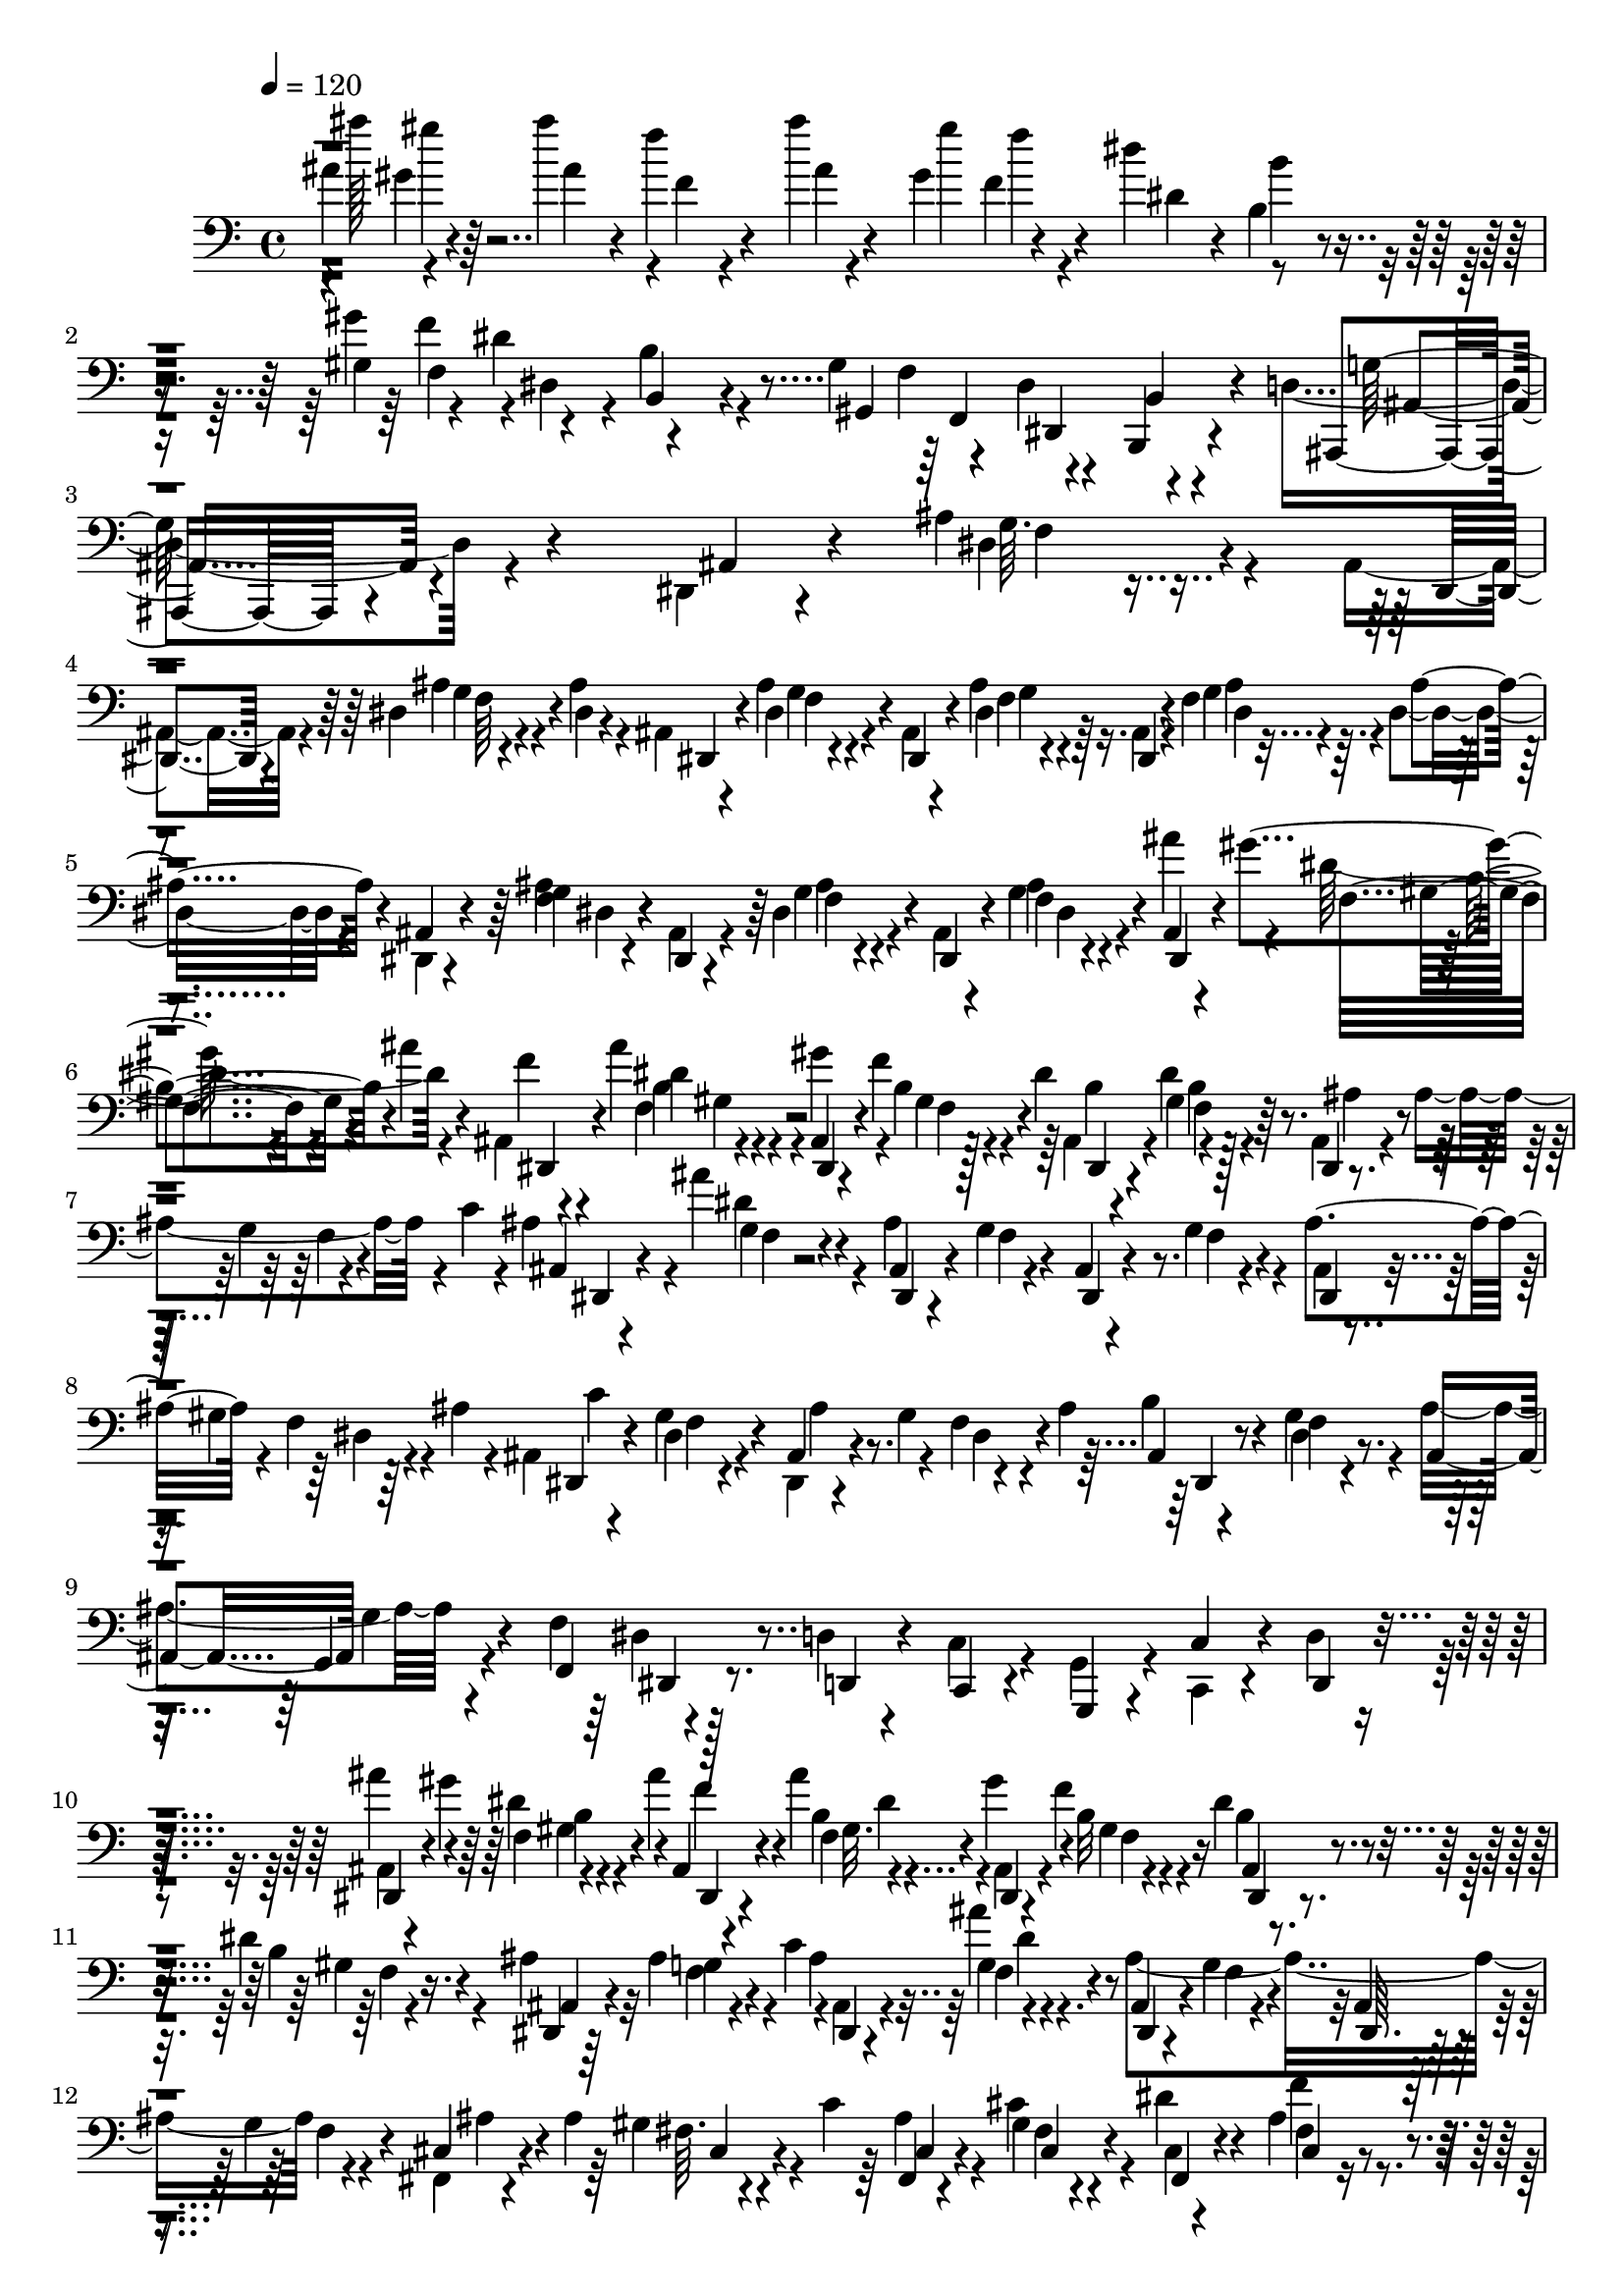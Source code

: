 % Lily was here -- automatically converted by C:\Program Files (x86)\LilyPond\usr\bin\midi2ly.py from C:\1\145.MID
\version "2.14.0"

\layout {
  \context {
    \Voice
    \remove "Note_heads_engraver"
    \consists "Completion_heads_engraver"
    \remove "Rest_engraver"
    \consists "Completion_rest_engraver"
  }
}

trackAchannelA = {


  \key c \major
    
  \time 4/4 
  

  \key c \major
  
  \tempo 4 = 120 
  
}

trackAchannelB = \relative c {
  \voiceTwo
  ais''4*113/480 r4*259/480 ais'4*102/480 r4*4/480 f,4*40/480 r4*214/480 ais'4*38/480 
  r4*232/480 gis,4*104/480 f4*132/480 r4*140/480 dis'4*86/480 r4*714/480 gis,,4*102/480 
  f'4*112/480 r4*3/480 dis,4*77/480 r4*12/480 b'4*176/480 r4*564/480 gis4*125/480 
  r4*71/480 dis4*160/480 r4*206/480 d4*112/480 r4*1346/480 dis,4*44/480 
  r4*206/480 ais''4*134/480 r4*116/480 ais,4*59/480 r4*203/480 dis4*38/480 
  r4*58/480 ais'4*106/480 r4*32/480 ais,4*40/480 r4*224/480 dis4*54/480 
  r4*198/480 ais4*54/480 r4*200/480 ais'4*92/480 r16. ais,4*48/480 
  r4*196/480 f'4*74/480 r4*24/480 dis4*84/480 r4*62/480 dis,4*33/480 
  r4*239/480 <g' f >4*44/480 r4*208/480 ais,4*54/480 r4*204/480 dis4*64/480 
  r4*196/480 ais4*52/480 r4*188/480 f'4*40/480 r4*256/480 ais'4*170/480 
  r4*76/480 dis,4*144/480 r4*92/480 ais,4*44/480 r4*226/480 ais''4*72/480 
  r4*198/480 gis4*144/480 r4*80/480 b,4*52/480 r4*84/480 dis4*58/480 
  r64 ais,4*48/480 r4*203/480 dis'4*36/480 r4*227/480 ais,4*48/480 
  r4*64/480 ais'4*228/480 r4*48/480 c4*62/480 r4*28/480 ais4*212/480 
  r4*34/480 ais'4*82/480 r4*176/480 ais,4*836/480 r4*186/480 ais,4*48/480 
  r4*64/480 gis'4*224/480 r4*40/480 ais4*76/480 r4*20/480 ais,4*52/480 
  r4*214/480 dis4*46/480 r4*206/480 dis,4*48/480 r4*76/480 gis'4*124/480 
  r4*122/480 ais4*156/480 r4*196/480 gis4*82/480 r4*202/480 ais4*160/480 
  r4*212/480 f4*141/480 r128*15 d4*76/480 r4*190/480 c4*104/480 
  r4*170/480 g4*134/480 r4*130/480 c,4*94/480 r4*160/480 d'4*74/480 
  r4*266/480 ais4*38/480 r4*96/480 gis''4*154/480 r4*92/480 ais4*146/480 
  r4*246/480 ais4*108/480 r4*162/480 ais,,4*47/480 r4*77/480 f''4*188/480 
  r4*52/480 dis4*154/480 r4*216/480 dis4*114/480 r4*156/480 ais4*50/480 
  r32 ais4*242/480 r4*36/480 c4*119/480 r4*3/480 ais,4*50/480 r4*194/480 f'4*50/480 
  r4*214/480 ais4*807/480 r4*227/480 fis,4*44/480 r4*68/480 ais'4*212/480 
  r4*74/480 c4*54/480 r64 ais4*74/480 r4*188/480 cis4*92/480 r4*166/480 cis,4*40/480 
  r4*214/480 ais'4*102/480 r4*154/480 cis,4*48/480 r4*186/480 fis'4*124/480 
  r4*182/480 f4*108/480 r4*38/480 f16. r4*64/480 g4*154/480 r64*7 g4*80/480 
  r4*222/480 ais,4*86/480 r4*456/480 ais''4*38/480 r4*550/480 dis,,4*142/480 
  r4*6/480 f4*98/480 r4*8/480 gis4*64/480 r32 dis4*76/480 r64 f4*57/480 
  r4*203/480 gis4*58/480 r4*214/480 gis,4*70/480 r4*196/480 gis'4*64/480 
  r4*206/480 gis,4*62/480 r4*206/480 ais'32 r4*178/480 dis,4*164/480 
  r4*80/480 ais'4*52/480 r4*94/480 g4*128/480 r64*7 ais4*54/480 
  r4*194/480 f4*96/480 r4*146/480 ais4*55/480 r4*205/480 d,4*46/480 
  r4*22/480 g,4*58/480 r4*123/480 c'4*41/480 r4*274/480 ais,,4*140/480 
  r4*264/480 d4*88/480 r4*12/480 c4*106/480 r4*168/480 ais4*58/480 
  r4*220/480 ais4*174/480 r4*256/480 d4*84/480 r4*20/480 c4*72/480 
  r4*208/480 ais4*56/480 r4*258/480 ais4*142/480 r4*318/480 d4*76/480 
  r64 c4*64/480 r8 ais4*66/480 r4*364/480 ais4*116/480 c,16 r4*74/480 c'4*318/480 
  r4*352/480 gis'4*64/480 r4*88/480 d'4*106/480 r4*20/480 ais'4*76/480 
  r4*38/480 dis,4*64/480 r4*61/480 f4*72/480 r4*193/480 gis4*51/480 
  r4*229/480 f4*117/480 r4*153/480 ais4*64/480 r4*208/480 ais''4*40/480 
  r4*3/480 ais,,,4*65/480 r4*144/480 ais'4*58/480 r4*190/480 c,4*146/480 
  r4*94/480 ais'4*54/480 r4*82/480 g4*160/480 r4*188/480 ais4*54/480 
  r4*194/480 f16 r4*112/480 ais4*68/480 r4*196/480 f4*80/480 r4*160/480 c'4*72/480 
  r4*218/480 ais4*102/480 r4*16/480 gis4*288/480 ais'4*144/480 
  r4*228/480 ais,4*88/480 r4*198/480 gis4*122/480 r4*274/480 dis32 
  r4*24/480 b'4*154/480 r4*526/480 gis4*160/480 r4*48/480 dis4*142/480 
  r4*228/480 d,4*110/480 r4*692/480 ais'4*76/480 r4*194/480 ais,4*50/480 
  r4*199/480 ais'16 r4*159/480 ais,4*108/480 r4*1045/480 ais'4*74/480 
  r128*13 ais,4*58/480 r4*198/480 ais'4*76/480 r4*250/480 dis,,4*64/480 
  r4*1221/480 ais''4*74/480 r4*205/480 ais,4*64/480 r4*190/480 g'4*68/480 
  r4*260/480 dis,4*764/480 r4*906/480 cis'4*2201/480 r4*161/480 dis4*76/480 
  r4*258/480 a'4*62/480 r4*278/480 fis,4*44/480 r4*202/480 a'4*54/480 
  r4*266/480 fis,4*50/480 r4*214/480 g'4*50/480 r4*268/480 fis,4*44/480 
  r4*166/480 gis'4*56/480 r4*16/480 f'4*56/480 r8 cis,4*1748/480 
  r4*826/480 fis,4*68/480 r4*226/480 f4*68/480 r4*198/480 dis4*72/480 
  r4*208/480 cis4*56/480 r4*236/480 b4*58/480 r4*190/480 c'4*144/480 
  r4*142/480 gis,4*50/480 r4*274/480 cis'4*2007/480 r4*131/480 dis4*100/480 
  r4*212/480 a'4*46/480 r4*256/480 fis,4*46/480 r4*200/480 a'4*52/480 
  r4*256/480 fis,4*58/480 r4*190/480 gis'4*66/480 r4*234/480 fis,4*50/480 
  r4*156/480 gis'4*68/480 c32 r4*154/480 cis,64*101 r4*174/480 a'64*75 
  r4*674/480 dis4*428/480 r4*424/480 d'4*70/480 r4*168/480 cis4*64/480 
  r4*126/480 d4*56/480 r4*344/480 d4*48/480 r4*164/480 c4*54/480 
  r4*158/480 d4*62/480 r4*880/480 a,4*2770/480 r4*54/480 dis4*262/480 
  r4*396/480 ais'4*70/480 r64*5 ais4*85/480 r4*121/480 d4*48/480 
  r4*378/480 ais4*82/480 r4*128/480 c4*52/480 r4*158/480 ais4*82/480 
  r16*7 a4*672/480 r4*2/480 f4*462/480 r4*634/480 fis'4*262/480 
  r4*88/480 dis4*312/480 r4*128/480 gis,4*184/480 r4*82/480 fis4*168/480 
  r4*74/480 f4*68/480 r4*164/480 gis4*245/480 r4*113/480 cis,4*246/480 
  r4*144/480 cis4*1784/480 r64*5 cis,4*238/480 r4*76/480 f'4*1584/480 
  r4*366/480 cis,32. r4*242/480 dis'4*232/480 r4*430/480 d'4*82/480 
  r64*5 cis32 r4*144/480 d4*66/480 r4*878/480 fis,,4*448/480 r4*326/480 dis4*1474/480 
  r4*524/480 e'4*384/480 r4*246/480 dis4*266/480 r4*412/480 d'4*62/480 
  r4*170/480 ais4*62/480 r4*142/480 d32 r4*18/480 dis4*80/480 r4*860/480 cis4*648/480 
  r4*8/480 a4*504/480 r4*572/480 ais'4*118/480 r4*280/480 f4*320/480 
  r4*124/480 dis,4*490/480 r4*26/480 f4*284/480 r4*140/480 cis'8. 
  r4*74/480 b,4*224/480 r4*94/480 fis'4*522/480 r4*132/480 cis,4*320/480 
  b4*184/480 r4*758/480 dis,4*314/480 r4*80/480 dis4*386/480 r4*836/480 ais'''4*84/480 
  r4*48/480 gis4*84/480 r32*5 ais4*98/480 r4*674/480 ais4*96/480 
  r4*44/480 gis4*86/480 r4*328/480 ais4*56/480 r4*442/480 ais,,4*236/480 
  r4*304/480 ais4*256/480 r4*136/480 dis,4*444/480 r4*42/480 f4*220/480 
  r4*534/480 cis4*1618/480 r4*852/480 ais'''4*104/480 r4*74/480 gis4*78/480 
  r4*582/480 ais4*108/480 r4*912/480 ais4*102/480 r4*72/480 gis4*108/480 
  r4*282/480 ais4*70/480 r4*108/480 f4*70/480 r8. ais4*68/480 r4*314/480 gis4*130/480 
  r4*20/480 f4*96/480 r4*230/480 dis4*66/480 r4*74/480 b4*54/480 
  r4*248/480 dis4*48/480 r4*238/480 ais4*50/480 r4*70/480 ais4*234/480 
  r4*52/480 c32 r4*38/480 ais,4*62/480 r4*194/480 dis'4*42/480 
  r4*3/480 f,4*65/480 r4*158/480 ais4*886/480 r4*158/480 ais4*138/480 
  r4*118/480 dis,4*54/480 r4*58/480 
  | % 61
  ais'4*124/480 ais,4*50/480 r4*190/480 dis4*42/480 r4*224/480 ais'4*186/480 
  r4*52/480 f4*42/480 r4*82/480 ais4*142/480 r4*2/480 ais,32 r4*160/480 gis'4*76/480 
  r4*198/480 ais4*158/480 r4*222/480 f4*128/480 r4*232/480 d4*76/480 
  r4*172/480 c4*98/480 r4*158/480 g4*132/480 r4*118/480 c4*114/480 
  r4*132/480 d,4*66/480 r8 ais'''4*212/480 r4*38/480 gis,4*84/480 
  r4*52/480 ais'4*160/480 r4*218/480 ais4*140/480 r4*124/480 gis4*186/480 
  r4*50/480 b,4*108/480 r4*42/480 dis4*170/480 r4*186/480 b16 r4*144/480 ais,4*58/480 
  r4*76/480 ais'4*208/480 r4*42/480 c4*108/480 r4*12/480 ais,4*64/480 
  r4*176/480 dis'4*108/480 r64*5 ais4*818/480 r4*216/480 fis,4*44/480 
  r4*68/480 ais'4*167/480 r4*3/480 cis,4*58/480 r4*46/480 c'4*64/480 
  r4*26/480 ais4*114/480 r4*144/480 cis4*126/480 r4*128/480 dis4*134/480 
  r4*114/480 ais4*44/480 r4*198/480 dis4*136/480 r4*102/480 fis4*122/480 
  r4*136/480 f32. r4*36/480 f4*140/480 r4*6/480 e4*62/480 r4*36/480 g16 
  dis4*102/480 r4*138/480 g4*82/480 r4*219/480 d4*38/480 r4*573/480 <ais,, ais''''' >4*42/480 
  r4 dis''4*154/480 r4*100/480 ais'4*48/480 r32. dis,4*84/480 r4*16/480 d4*52/480 
  r4*202/480 dis4*58/480 r4*226/480 f4*122/480 r64*5 gis4*58/480 
  r4*212/480 ais''4*38/480 r4*216/480 ais,,4*54/480 r4*194/480 g,4*40/480 
  r4*64/480 f'4*192/480 r4*68/480 g4*140/480 r4*214/480 ais4*52/480 
  r4*198/480 f4*116/480 r4*126/480 ais4*54/480 r4*199/480 f4*113/480 
  r4*128/480 c'4*34/480 r4*276/480 e,4*1210/480 r4*254/480 d,32. 
  r4*24/480 c4*56/480 r4*234/480 ais4*70/480 r4*197/480 g'4*1202/480 
  r4*159/480 ais,4*112/480 r4*82/480 d,4*100/480 r4*24/480 c'4*216/480 
  r4*24/480 ais,4*106/480 r4*308/480 <gis'' ais >32. r4*58/480 d'4*92/480 
  r4*36/480 ais'4*70/480 r4*68/480 dis,4*74/480 r4*20/480 d4*52/480 
  r4*205/480 ais'4*58/480 r4*224/480 f4*126/480 r4*149/480 ais4*66/480 
  r4*204/480 ais''4*38/480 r4*206/480 gis,,32 r4*194/480 g,4*44/480 
  r4*68/480 d'4*134/480 r4*14/480 g4*46/480 r4*78/480 g4*158/480 
  r4*200/480 ais4*52/480 r4*197/480 d,128*7 r4*146/480 ais'4*52/480 
  r4*200/480 f4*112/480 r4*128/480 c'4*114/480 r4*230/480 ais'4*192/480 
  r4*200/480 ais4*128/480 r4*226/480 ais,4*38/480 r4*242/480 gis4*118/480 
  r4*242/480 dis4*50/480 r4*34/480 b'4*162/480 r4*560/480 gis4*166/480 
  r4*26/480 dis,4*142/480 r4*216/480 g4*176/480 r4*588/480 dis4*70/480 
  r4*198/480 ais4*44/480 r4*198/480 g'4*58/480 r4*218/480 dis,4*37/480 
  r4*1137/480 ais''4*74/480 r4*190/480 dis,,4*44/480 r4*212/480 ais''4*82/480 
  r4*216/480 ais,4*144/480 r4*978/480 ais'4*112/480 r4*188/480 ais,4*72/480 
  r4*203/480 ais'4*156/480 r4*1105/480 b,4*166/480 r4*68/480 ais,4*128/480 
  r4*68/480 f'4*93/480 r4*3/480 dis4*126/480 r4*1160/480 dis'4*82/480 
}

trackAchannelBvoiceB = \relative c {
  r4*3/480 ais'''128*11 r64*7 ais,4*80/480 r4*14/480 f'4*86/480 
  r4*184/480 ais,4*38/480 r4*228/480 gis'4*158/480 r4*218/480 dis,4*52/480 
  r4*21/480 b4*115/480 r4*606/480 gis'4*152/480 r4*42/480 dis4*116/480 
  r4*738/480 gis,,4*123/480 r4*73/480 dis4*124/480 r4*242/480 ais4*78/480 
  r4*1384/480 ais'4*58/480 r4*189/480 dis4*99/480 r4*160/480 dis,4*44/480 
  r4*208/480 ais''4*42/480 r4*55/480 dis,4*71/480 r4*74/480 dis,4*38/480 
  r4*216/480 ais''4*62/480 r4*200/480 dis,,4*50/480 r4*200/480 dis'4*58/480 
  r64*7 dis,4*46/480 r4*199/480 g'4*44/480 r4*53/480 ais4*106/480 
  r4*38/480 ais,4*40/480 r4*232/480 ais'4*56/480 r4*202/480 dis,,4*46/480 
  r4*208/480 g'4*50/480 r4*216/480 dis,4*48/480 r4*184/480 ais''4*50/480 
  r4*254/480 ais,4*44/480 r4*56/480 gis''4*152/480 r4*108/480 ais4*104/480 
  r4*13/480 f4*47/480 r4*230/480 dis4*36/480 r4*232/480 ais,4*68/480 
  r4*35/480 f''4*143/480 r128*13 b,4*44/480 r4*207/480 gis4*52/480 
  r4*212/480 dis,4*36/480 r4*196/480 g'4*44/480 r4*203/480 ais,4*47/480 
  r4*200/480 dis'4*56/480 r4*203/480 ais,4*59/480 r4*194/480 g'4*46/480 
  r4*204/480 ais,4*54/480 r4*208/480 g'4*52/480 r4*200/480 ais4*126/480 
  r4*104/480 f4*44/480 r64*7 dis,4*58/480 r4*196/480 gis'4*56/480 
  r4*198/480 ais,4*52/480 r4*187/480 f'4*42/480 r4*193/480 b4*84/480 
  r4*174/480 f4*48/480 r4*228/480 ais,4*94/480 g'4*88/480 r4*194/480 f,4*130/480 
  r4*236/480 d4*98/480 r4*168/480 c4*94/480 r4*174/480 g4*102/480 
  r4*160/480 c'4*106/480 r4*148/480 d,4*92/480 r4*248/480 dis4*48/480 
  r4*218/480 dis''4*156/480 r4*82/480 ais, r4*192/480 f'4*31/480 
  r4*233/480 gis'4*172/480 r4*74/480 b,32 r4*168/480 b4*86/480 
  r4*177/480 b4*97/480 r4*172/480 dis,,4*44/480 r64*7 g'4*44/480 
  r4*204/480 ais4*264/480 r4*253/480 ais,4*65/480 r4*192/480 g'4*72/480 
  r4*188/480 ais,4*62/480 r4*176/480 g'4*46/480 r4*230/480 cis,4*48/480 
  r4*188/480 gis'4*56/480 r4*198/480 fis,4*42/480 r4*218/480 gis'4*64/480 
  r4*188/480 dis'4*106/480 r4*152/480 f4*100/480 r4*152/480 dis4*110/480 
  r4*136/480 b4*124/480 r4*444/480 e4*74/480 r4*142/480 dis4*104/480 
  r4*160/480 dis4*106/480 r4*198/480 ais'4*126/480 r4*414/480 ais''4*66/480 
  r4*526/480 gis,,,4*52/480 r4*81/480 d'4*59/480 r32 ais'4*58/480 
  r4*70/480 g4*74/480 r4*28/480 gis,4*52/480 r4*206/480 c4*63/480 
  r4*217/480 f4*136/480 r4*124/480 ais4*62/480 r4*209/480 ais,4*66/480 
  r4*207/480 gis'4*66/480 r4*166/480 c,4*116/480 d4*128/480 r4*18/480 g4*50/480 
  r4*78/480 dis4*88/480 d4*64/480 r4*190/480 dis4*94/480 r4*152/480 ais4*64/480 
  r4*182/480 dis64*9 r4*231/480 ais'4*51/480 r4*265/480 dis,4*2022/480 
  r4*171/480 g,4*972/480 r4*324/480 ais,,4*138/480 r4*52/480 d4*88/480 
  r4*32/480 c4*140/480 r16 ais4*92/480 r4*324/480 dis''4*178/480 
  r4*91/480 gis4*58/480 r4*79/480 g4*96/480 r4*5/480 d4*58/480 
  r4*205/480 c4*61/480 r4*221/480 d4*68/480 r4*206/480 gis4*76/480 
  r4*193/480 ais'4*61/480 r4*196/480 gis,4*58/480 r4*182/480 dis4*176/480 
  r4*88/480 g4*56/480 r32 dis4*78/480 r4*24/480 f4*112/480 r4*138/480 g4*58/480 
  r4*184/480 d4*68/480 r4*172/480 g4*50/480 r4*208/480 d4*36/480 
  r4*206/480 ais'64. r4*245/480 ais'4*184/480 r4*222/480 ais,4*100/480 
  r4*269/480 ais'4*139/480 r4*147/480 gis4*199/480 r4*194/480 dis4*114/480 
  r4*656/480 gis,,4*124/480 r4*82/480 dis4*136/480 r4*232/480 ais4*84/480 
  r4*719/480 dis4*67/480 r4*206/480 dis,4*46/480 r4*200/480 g'4*50/480 
  r4*229/480 dis,4*108/480 r4*1045/480 dis'4*61/480 r4*208/480 dis,4*47/480 
  r4*209/480 g'4*51/480 r4*272/480 ais,4*76/480 r4*1212/480 <g' f >4*56/480 
  r4*223/480 dis,4*49/480 r4*202/480 ais''4*76/480 r4*968/480 f,4*1002/480 
  r4*278/480 cis''4*76/480 r4*256/480 fis,,4*56/480 r4*194/480 a'4*84/480 
  r4*266/480 fis,4*48/480 r4*230/480 g'32 r4*266/480 fis,4*52/480 
  r4*206/480 gis'4*68/480 r4*3/480 f'4*71/480 r4*166/480 fis,4*94/480 
  r4*202/480 ais'4*80/480 r4*512/480 ais4*66/480 r4*496/480 gis4*54/480 
  r4*514/480 a4*50/480 r4*518/480 a4*58/480 r4*244/480 f,4*46/480 
  r4*218/480 dis4*56/480 r4*290/480 cis4*54/480 r4*456/480 a''4*72/480 
  r4*2222/480 ais,4*68/480 r4*530/480 fis'4*70/480 r4*172/480 a'4*52/480 
  r4*266/480 fis,4*50/480 r4*204/480 a'4*52/480 r4*268/480 fis,4*46/480 
  r64*7 g'4*46/480 r4*248/480 fis,4*50/480 r4*176/480 gis'4*56/480 
  r4*230/480 fis,4*40/480 r4*224/480 ais'4*62/480 r4*492/480 ais4*54/480 
  r4*492/480 b4*52/480 r4*494/480 f'4*46/480 r4*440/480 a,4*68/480 
  r4*234/480 f,4*52/480 r4*216/480 dis4*58/480 r64*9 cis4*194/480 
  r4*1352/480 dis4*912/480 r4*320/480 a'4*462/480 r4*402/480 b4*560/480 
  r4*8/480 c4*400/480 r64*13 gis4*350/480 r4*482/480 b''4*68/480 
  r4*174/480 c4*64/480 r4*130/480 f,4*68/480 r4*325/480 b4*67/480 
  r4*142/480 cis4*66/480 r4*149/480 gis,4*121/480 r4*1540/480 f'4*1594/480 
  r4*514/480 fis,4*196/480 r4*462/480 d'''4*58/480 r4*172/480 c4*52/480 
  r4*146/480 ais4*70/480 r4*352/480 d4*48/480 r4*168/480 ais4*56/480 
  r4*156/480 d4*52/480 r4*868/480 a,4*700/480 r4*366/480 gis'4. 
  r4*326/480 ais4*338/480 r4*106/480 f4*260/480 cis'4*244/480 cis,4*39/480 
  r4*203/480 dis4*230/480 r4*136/480 f,4*341/480 r4*47/480 dis4*308/480 
  cis4*228/480 r4*192/480 fis,64*51 r4*352/480 cis'4*802/480 r4*354/480 e'4*760/480 
  r4*8/480 cis,16. r4*466/480 fis'4*88/480 r4*143/480 c'4*55/480 
  r4*158/480 dis,4*62/480 r4*1258/480 a4*2642/480 r4*394/480 ais4*126/480 
  r4*528/480 <fis' ais >4*76/480 r4*162/480 c'4*56/480 r4*170/480 ais,4*124/480 
  r4*890/480 cis4*648/480 r4*440/480 b''4*596/480 r4*36/480 ais,4*40/480 
  r4*348/480 ais4*334/480 r4*110/480 gis4*170/480 r4*94/480 dis'4*230/480 
  r4*238/480 ais4*286/480 r4*92/480 cis,4*214/480 r4*54/480 f4*222/480 
  r4*202/480 gis,4*40/480 r4*304/480 ais,4*258/480 r4*386/480 cis,4*880/480 
  r4*234/480 f4*122/480 r4*338/480 cis4*2716/480 r4*485/480 cis''4*2525/480 
  r4*566/480 ais'4*100/480 r4*68/480 gis4*78/480 r4*402/480 ais4*136/480 
  r4*5388/480 dis,,,4*46/480 r64*7 f'4*48/480 r4*194/480 ais4*222/480 
  r4*46/480 ais'4*50/480 r4*212/480 dis,,,4*50/480 r4*230/480 g'4*56/480 
  r4*188/480 ais,4*58/480 r4*198/480 g'4*44/480 r4*224/480 ais,4*50/480 
  r4*52/480 gis'4*176/480 r4*186/480 c4*46/480 r4*211/480 gis4*64/480 
  r4*204/480 ais,4*47/480 r4*62/480 gis'4*202/480 r4*162/480 b4*84/480 
  r4*172/480 dis,4*46/480 r128*15 ais128*7 r4*280/480 f4*123/480 
  r4*235/480 d4*98/480 r4*152/480 c4*80/480 r4*171/480 g4*103/480 
  r64*5 c4*96/480 r4*148/480 d'4*68/480 r8 ais4*74/480 r4*50/480 gis''4*170/480 
  r4*200/480 ais,,4*48/480 r4*220/480 gis'4*76/480 r4*187/480 ais,4*59/480 
  r4*52/480 f''4*320/480 r4*52/480 ais,,4*102/480 r4*156/480 gis'4*82/480 
  r4*184/480 dis,4*40/480 r4*208/480 g'4*68/480 r4*170/480 ais4*278/480 
  r4*244/480 ais,4*63/480 r4*189/480 g'4*42/480 r4*212/480 ais,4*64/480 
  r4*186/480 g'4*46/480 r4*224/480 cis,4*40/480 r4*202/480 gis'4*50/480 
  r4*200/480 fis,4*46/480 r4*204/480 a'4*40/480 r4*208/480 cis,4*36/480 
  r4*208/480 f'4*108/480 r4*140/480 fis,4*34/480 r4*218/480 fis'4*50/480 
  r4*462/480 cis'4*112/480 r4*92/480 f4*128/480 r4*130/480 f,4*106/480 
  r4*190/480 ais4*94/480 r4*516/480 ais''4*72/480 r4*460/480 gis,,4*46/480 
  r4*82/480 d'4*66/480 r4*58/480 gis4*52/480 r4*84/480 g4*72/480 
  r4*22/480 ais,4*54/480 r4*200/480 ais'4*62/480 r4*228/480 d,4*54/480 
  r4*218/480 ais'4*72/480 r4*200/480 ais'4*54/480 r4*196/480 gis,4*50/480 
  r4*196/480 c,4*86/480 r4*18/480 d4*156/480 r4*110/480 dis32. 
  r4*2/480 d4*92/480 r4*168/480 dis4*118/480 r4*130/480 g,4*40/480 
  r4*198/480 c4*222/480 r4*36/480 ais4*80/480 r4*159/480 ais'4*41/480 
  r4*268/480 a,4*872/480 r4*182/480 ais,4*166/480 r4*914/480 ais'4*1206/480 
  r4*157/480 ais,,4*148/480 r64. d'4*198/480 r4*167/480 ais,,128*7 
  r4*306/480 dis'''4*166/480 r4*118/480 gis4*66/480 r4*72/480 g4*80/480 
  r4*8/480 f4*50/480 r64*7 dis4*50/480 r4*228/480 gis,4*66/480 
  r4*220/480 gis'4*70/480 r4*188/480 ais'32 r4*198/480 ais,4*56/480 
  r4*184/480 dis,4*170/480 r4*72/480 ais'4*54/480 r4*98/480 dis,4*66/480 
  r4*34/480 d4*74/480 r4*177/480 c4*94/480 r4*152/480 f4*117/480 
  r4*138/480 g4*50/480 r4*199/480 d4*34/480 r4*209/480 ais'4*44/480 
  r4*296/480 dis4*1115/480 r4*281/480 dis4*116/480 r64*23 gis,,4*118/480 
  r4*64/480 dis'4*160/480 r4*202/480 ais,4*110/480 r4*650/480 ais'32. 
  r16. dis,,4*36/480 r4*204/480 ais''4*125/480 r4*151/480 ais,4*44/480 
  r4*1136/480 g'4*48/480 r4*212/480 ais,4*52/480 r4*204/480 dis4*56/480 
  r4*241/480 dis,4*148/480 r4*977/480 g'4*66/480 r4*230/480 dis,4*88/480 
  r4*192/480 g'4*74/480 r128*79 b,,4*96/480 r128*9 ais'4*134/480 
  r4*65/480 f,4*142/480 r4*1239/480 dis'4*96/480 
}

trackAchannelBvoiceC = \relative c {
  r4*92/480 gis''4*44/480 r4*973/480 f'4*131/480 r4*221/480 b,4*163/480 
  r4*663/480 f,4*121/480 r4*78/480 b,4*156/480 r4*684/480 f'4*112/480 
  r4*83/480 b,,4*69/480 r4*200/480 g''64*5 r4*1562/480 g64. r4*463/480 g4*42/480 
  r4*454/480 f4*34/480 r4*478/480 f4*36/480 r4*476/480 dis4*38/480 
  r4*476/480 dis4*54/480 r4*458/480 f4*42/480 r4*454/480 g4*62/480 
  r4*247/480 dis,4*42/480 r4*192/480 f'4*42/480 r4*203/480 dis,4*42/480 
  r4*228/480 b''4*38/480 r4*234/480 dis,,4*46/480 r4*168/480 gis'4*47/480 
  r4*177/480 dis,4*44/480 r4*209/480 b''4*38/480 r128*15 ais4*54/480 
  r4*192/480 f4*38/480 r4*200/480 dis,4*44/480 r4*198/480 g'4*46/480 
  r4*218/480 dis,4*42/480 r4*215/480 f'4*42/480 r4*209/480 dis,4*54/480 
  r4*204/480 f'4*42/480 r4*212/480 dis,4*54/480 r4*170/480 dis'4*62/480 
  r4*196/480 c'4*50/480 r4*199/480 f,4*42/480 r4*219/480 ais4*166/480 
  r4*64/480 dis,4*49/480 r4*191/480 ais4*44/480 r4*208/480 dis4*58/480 
  r4*302/480 g,4*74/480 r4*304/480 dis'4*98/480 r4*1572/480 ais''4*206/480 
  r4*61/480 f,4*40/480 r4*205/480 dis,4*38/480 r4*228/480 b''4*42/480 
  r4*230/480 dis,,4*36/480 r4*208/480 gis'4*104/480 r16 ais,4*52/480 
  r4*212/480 gis'4*86/480 r16. ais,4*46/480 r4*208/480 f'4*58/480 
  r4*204/480 dis,4*36/480 r4*200/480 g'4*77/480 r4*197/480 dis,4*42/480 
  r4*222/480 f'4*36/480 r4*215/480 dis,64. r4*220/480 f'4*46/480 
  r4*208/480 ais4*48/480 r4*182/480 fis64. r4*205/480 cis4*50/480 
  r4*214/480 fis4*52/480 r4*214/480 fis,4*58/480 r4*184/480 fis'4*88/480 
  r4*176/480 fis,4*44/480 r4*190/480 cis'4*92/480 r4*477/480 cis'4*123/480 
  r4*92/480 f4*128/480 r4*144/480 d'4*106/480 r4*190/480 d,4*80/480 
  r4*461/480 ais,4*54/480 r4*539/480 c'4*94/480 r64*13 d4*54/480 
  r4*201/480 dis32 r128*15 d4*57/480 r4*475/480 ais'''4*40/480 
  r4*458/480 ais,,,4*64/480 r4*53/480 f'4*169/480 r4*188/480 f4*96/480 
  r4*172/480 g4*46/480 r4*188/480 d4*66/480 r4*200/480 c4*194/480 
  r4*38/480 f4*76/480 r4*176/480 dis4*46/480 r4*272/480 c4*1894/480 
  r4*312/480 dis4*932/480 r4*438/480 c,4*168/480 r4*316/480 ais,,4*78/480 
  r4*340/480 c'''4*88/480 r4*46/480 f4*162/480 r4*204/480 gis,4*56/480 
  r4*208/480 <dis' ais' >4*54/480 r4*230/480 ais4*66/480 r4 gis32 
  r4*432/480 g4*44/480 r4*76/480 d'4*152/480 r64*7 d4*114/480 r128*9 c4*92/480 
  r4*151/480 g4*48/480 r4*194/480 c4*164/480 r4*94/480 ais4*58/480 
  r4*183/480 g'4*39/480 r4*248/480 b,4*1346/480 r4*198/480 b4*110/480 
  r32*11 f'4*136/480 r4*86/480 b,,4*84/480 r4*178/480 g'4*140/480 
  r4*664/480 g4*46/480 r4*473/480 f4*38/480 r128*93 f4*42/480 r4*482/480 f4*50/480 
  r4*1562/480 dis4*56/480 r4*473/480 f4*54/480 r4*1945/480 fis,4*146/480 
  r16. a'4*64/480 r4*524/480 cis4*70/480 r4*558/480 gis4*66/480 
  r4*550/480 a4*56/480 r4*218/480 cis,4*2136/480 r4*466/480 ais'4*66/480 
  r4*1368/480 ais32. r4*2188/480 cis,4*128/480 r4*706/480 ais'4*50/480 
  r4*524/480 ais4*52/480 r4*522/480 gis4*52/480 r4*496/480 f'4*47/480 
  r4*205/480 cis,4*1962/480 r4*460/480 ais'128*5 r4*2883/480 f,4*442/480 
  r4*292/480 f''4*1494/480 r4*684/480 cis,4*310/480 r4*524/480 f'4*78/480 
  r4*162/480 b4*62/480 r4*136/480 b4*58/480 r4*327/480 dis4*70/480 
  r4*159/480 <f, b >4*52/480 r4*148/480 b4*72/480 r4*1616/480 cis,,4*2272/480 
  r4*476/480 fis'4*74/480 r4*145/480 cis'4*55/480 r4*144/480 fis,4*68/480 
  r4*354/480 fis4*66/480 r4*146/480 fis4*72/480 r4*146/480 fis4*68/480 
  r4*1506/480 f'4*498/480 r4*618/480 fis,4*40/480 r4*308/480 cis,4*192/480 
  r4*70/480 fis''4*204/480 r4*96/480 f4*168/480 r4*458/480 fis,64*11 
  r4*214/480 ais'4*44/480 r4*158/480 b,4*70/480 r4*116/480 b4*184/480 
  r4*856/480 cis,4*387/480 r4*627/480 g4*1904/480 r4*392/480 b'4*164/480 
  r4*490/480 <b' dis >4*64/480 r4*162/480 f4*48/480 r4*164/480 b4*68/480 
  r4*1268/480 f,4*408/480 r4*338/480 f'4*1664/480 r4*607/480 fis,4*173/480 
  r4*488/480 ais'4*74/480 r4*154/480 ais4*74/480 r4*155/480 ais'4*77/480 
  r4*1569/480 a'4*537/480 r4*956/480 b,,,4*136/480 r4*110/480 gis'''4*351/480 
  r4*103/480 fis,4*190/480 r4*266/480 dis4*366/480 r4*126/480 b'4*156/480 
  r64*7 ais,4*156/480 r4*400/480 fis4*2668/480 r4*2754/480 fis4*1618/480 
  r4*3/480 dis,4*533/480 r4*7106/480 ais'4*76/480 r4*190/480 g'4*58/480 
  r4*177/480 dis,64. r4*226/480 g'4*46/480 r4*220/480 ais,4*74/480 
  r4*202/480 f'4*52/480 r4*188/480 dis,4*44/480 r4*220/480 f'4*50/480 
  r4*216/480 dis,4*44/480 r4*208/480 f'4*58/480 r4*160/480 dis,4*42/480 
  r4*202/480 f'4*51/480 r4*227/480 dis,4*44/480 r4*192/480 dis'4*56/480 
  r4*212/480 dis,4*56/480 r4*160/480 f'4*42/480 r4*310/480 g,4*74/480 
  r4*304/480 dis'4*96/480 r4*1492/480 dis,4*110/480 r4*144/480 f'4*84/480 
  r4*159/480 dis,4*41/480 r128*15 f'4*69/480 r4*198/480 dis,4*46/480 
  r4*185/480 gis'4*67/480 r4*183/480 dis,4*79/480 r4*176/480 dis''4*178/480 
  r4*100/480 ais r4*140/480 f4*42/480 r4*212/480 dis,4*42/480 r128*13 ais'''4*119/480 
  r64*5 dis,,,4*56/480 r4*202/480 f'4*34/480 r4*220/480 dis,4*42/480 
  r4*204/480 f'4*36/480 r4*238/480 ais4*42/480 r4*222/480 fis4*46/480 
  r4*178/480 cis4*40/480 r4*208/480 fis4*52/480 r4*194/480 fis,4*38/480 
  r4*212/480 fis'4*108/480 r4*138/480 cis4*40/480 r4*208/480 b'4*92/480 
  r4*637/480 c4*121/480 r4*125/480 a4*85/480 r64*7 f4*44/480 r4*567/480 ais,4*79/480 
  r64*15 ais'4*50/480 r4*82/480 f'4*152/480 r4*200/480 gis,4*54/480 
  r4*208/480 gis'4*66/480 r4*216/480 gis,4*56/480 r4*486/480 gis4*64/480 
  r4*432/480 dis'4*158/480 r4*72/480 ais'4*52/480 r4*186/480 f4*126/480 
  r4*130/480 c4*82/480 r4*164/480 d4*106/480 r4*138/480 dis4*208/480 
  r64. g,4*48/480 r4*192/480 dis'4*36/480 r4*272/480 cis4*1166/480 
  r4*969/480 f,4*1096/480 r4*98/480 dis4*76/480 r4*196/480 c,4*124/480 
  r4*92/480 c4*70/480 r4*198/480 gis32 r4*323/480 c''4*119/480 
  r4*28/480 f4*178/480 r4*184/480 gis,4*54/480 r4*205/480 c32 r4*219/480 d4*52/480 
  r4*491/480 gis,4*64/480 r4*439/480 c4*130/480 r4*358/480 f4*130/480 
  r4*122/480 g4*56/480 r4*191/480 ais,4*70/480 r4*185/480 dis4*226/480 
  r4*21/480 g,4*37/480 r4*207/480 dis'4*51/480 r4*288/480 b'4*1163/480 
  r4*317/480 b,4*84/480 r4*722/480 f4*137/480 r4*59/480 b,4*70/480 
  r4*194/480 d4*140/480 r4*623/480 g4*41/480 r4*468/480 dis32 r128*93 dis4*54/480 
  r4*462/480 g4*43/480 r4*1381/480 f4*58/480 r4*519/480 f4*58/480 
  r4*1480/480 gis,4*147/480 r4*95/480 dis'4*164/480 r4*1124/480 dis,,4*88/480 
}

trackAchannelBvoiceD = \relative c {
  r4*110/480 gis'''4*100/480 r4*3136/480 f,,,4*114/480 r4*61/480 b4*121/480 
  r4*154/480 ais4*86/480 r4*1624/480 f'4*38/480 r4*468/480 f64 
  r4*464/480 g4*42/480 r4*474/480 g4*42/480 r4*466/480 ais4*44/480 
  r4*982/480 ais4*74/480 r4*426/480 dis,4*50/480 r4*490/480 gis4*54/480 
  r4*460/480 f4*46/480 r4*442/480 f4*52/480 r4*425/480 f4*48/480 
  r128*63 f4*38/480 r4*2712/480 dis,4*62/480 r4*924/480 dis4*66/480 
  r4*1866/480 b''4*76/480 r4*168/480 f'4*86/480 r4*181/480 gis,32. 
  r4*428/480 f4*38/480 r4*189/480 dis,4*39/480 r4*222/480 f'4*52/480 
  r4*963/480 ais'4*112/480 r4*1431/480 cis,,4*72/480 r4*437/480 cis4*62/480 
  r4*448/480 cis4*66/480 r4*432/480 fis4*118/480 r4*666/480 c'4*98/480 
  r16. a4*70/480 r4*226/480 f4*56/480 r4*478/480 ais,,4*36/480 
  r4*568/480 ais''4*52/480 r4*424/480 ais4*58/480 r4*198/480 ais'4*58/480 
  r4*222/480 ais,4*66/480 r4*472/480 ais''4*70/480 r4*425/480 g,,4*43/480 
  r4*432/480 g64. r4*219/480 c32 r4*176/480 g4*56/480 r4*232/480 g'32 
  r4*148/480 ais,4*160/480 r4*92/480 g'32 r4*258/480 gis,4*2206/480 
  c4*938/480 r4*454/480 b,,4*122/480 r4*340/480 ais'4*124/480 r4*296/480 ais'4*78/480 
  r4*422/480 ais4*62/480 r4*485/480 gis4*72/480 r4*967/480 ais4*69/480 
  r4*57/480 f'4*216/480 r4*140/480 ais,4*54/480 r4*193/480 dis16 
  r4*123/480 ais4*62/480 r16. dis64*7 r4*48/480 g,4*72/480 r4*169/480 dis'4*42/480 
  r4*248/480 dis'4*1239/480 r16*9 f,,4*140/480 r4*74/480 b4*110/480 
  r4*155/480 ais,,4*62/480 r4*741/480 f''4*40/480 r4*479/480 dis4*86/480 
  r4*1345/480 g4*52/480 r4*473/480 dis4*52/480 r4*2091/480 dis4*67/480 
  r4*2255/480 ais'4*67/480 r4*521/480 ais4*78/480 r4*552/480 b4*57/480 
  r4*595/480 c4*78/480 r4*452/480 cis4*68/480 r4*528/480 cis4*56/480 
  r4*520/480 b4*50/480 r4*530/480 c4*70/480 r4*490/480 cis4*78/480 
  r4*1355/480 cis4*85/480 r4*2224/480 b,4*72/480 r4*738/480 cis'4*48/480 
  r4*524/480 cis4*52/480 r4*520/480 b4*44/480 r4*500/480 a4*50/480 
  r4*464/480 cis4*58/480 r4*496/480 cis4*54/480 r4*492/480 g4*52/480 
  r4*488/480 a4*52/480 r4*472/480 cis4*72/480 r4*3228/480 fis,,4*362/480 
  r4*394/480 ais4*484/480 r4*490/480 e''4*832/480 r4*16/480 b4*354/480 
  r4*474/480 dis'4*62/480 r4*176/480 gis,,4*72/480 r4*122/480 b32 
  r4*327/480 f'4*79/480 r4*168/480 gis,4*68/480 r16 b4*80/480 r4*3068/480 e4*618/480 
  r4*670/480 cis4*66/480 r4*146/480 fis4*68/480 r4*136/480 ais,4*86/480 
  r64*11 dis'4*78/480 r4*138/480 cis4*56/480 r4*168/480 dis4*66/480 
  r4*1902/480 gis4*762/480 r4*742/480 b,,4*188/480 r4*70/480 dis4*166/480 
  r4*324/480 b4*538/480 r4*494/480 ais4*1316/480 r16*13 ais4*979/480 
  r4*393/480 gis,4*158/480 r4*500/480 gis'4*70/480 r4*154/480 b'4*66/480 
  r4*162/480 dis4*86/480 r4*3042/480 c,,4*860/480 r4*356/480 cis4*194/480 
  r4*462/480 dis''4*62/480 r4*164/480 f,4*50/480 r4*176/480 dis4*62/480 
  r4*2042/480 b'4*590/480 r4*886/480 gis,4*1072/480 r4*1060/480 dis'4*2764/480 
  r4*2664/480 b32*41 r4*10946/480 g4*80/480 r4*298/480 dis,4*78/480 
  r4*1764/480 dis''4*164/480 r4*69/480 f4*85/480 r4*181/480 c4*72/480 
  r4*427/480 f,4*36/480 r4*213/480 b4*109/480 r4*149/480 f4*92/480 
  r4*923/480 g4*42/480 r4*1994/480 cis,4*68/480 r4*426/480 cis4*78/480 
  r4*412/480 cis4*42/480 r4*938/480 dis'4*88/480 r4*200/480 ais'4*108/480 
  r4*1032/480 c,4*72/480 r4*412/480 f4*88/480 r4*176/480 c32 r4*228/480 ais4*66/480 
  r4*471/480 ais4*69/480 r4*426/480 ais32 r4*184/480 g'4*54/480 
  r4*182/480 g,4*40/480 r4*218/480 g'4*52/480 r16. ais,4*54/480 
  r4*202/480 g'4*46/480 r4*194/480 d4*36/480 r4*203/480 g4*40/480 
  r4*283/480 b,,4*58/480 r4*42/480 cis4*46/480 r4*246/480 dis4*48/480 
  r4*50/480 cis4*80/480 r4*202/480 b4*44/480 r4*224/480 gis'4*888/480 
  r4*196/480 ais,4*88/480 r4*28/480 c4*68/480 r4*208/480 d4*74/480 
  r4*44/480 c32 r4*216/480 ais32 r4*618/480 c64*5 r4*1224/480 ais'4*64/480 
  r4*475/480 ais4*68/480 r4*474/480 ais4*72/480 r128*29 ais4*66/480 
  r4*39/480 f'4*227/480 r4*158/480 g,4*36/480 r4*211/480 dis'4*106/480 
  r4*143/480 g,4*42/480 r4*212/480 c4*200/480 r4*46/480 ais4*86/480 
  r4*158/480 a'4*80/480 r4*260/480 ais4*128/480 r4*280/480 ais4*86/480 
  f64*5 r4*100/480 ais'64*5 r4*134/480 gis4*168/480 r4*1090/480 f,4*132/480 
  r4*70/480 b,4*108/480 r4*156/480 ais,,4*102/480 r4*656/480 f''4*32/480 
  r4*475/480 f4*36/480 r4*1419/480 f4*44/480 r4*472/480 f4*42/480 
  r4*1384/480 dis4*72/480 r4*502/480 dis4*66/480 r4*1476/480 gis,,4*158/480 
  r4*82/480 dis4*144/480 
}

trackAchannelBvoiceE = \relative c {
  r4*9598/480 b'4*56/480 r4*458/480 gis4*54/480 r4*7570/480 gis4*110/480 
  r4*402/480 dis'4*40/480 r4*1983/480 dis4*53/480 r4*4072/480 f,4*52/480 
  r8 ais,4*56/480 r4*3602/480 ais'4*64/480 r4*1592/480 c,4*118/480 
  r4*964/480 c4*78/480 r4*1058/480 c4*112/480 r4*1253/480 d4*178/480 
  r4*3196/480 g4*52/480 r4*1468/480 b'4*1247/480 r4*14008/480 fis,,4*52/480 
  r4*6189/480 c''4*59/480 r4*2622/480 fis,,32 r4*4976/480 ais'4*490/480 
  r4*1198/480 gis4*66/480 r4*162/480 f'4*70/480 r4*112/480 gis,4*73/480 
  r4*323/480 gis4*70/480 r4*168/480 b4*58/480 r4*130/480 f'4*63/480 
  r4*3693/480 ais,4*208/480 r4*474/480 dis'4*62/480 r64*5 ais,4*74/480 
  r4*128/480 cis4*66/480 r4*350/480 ais4*68/480 r4*154/480 cis4*56/480 
  r4*174/480 cis4*62/480 r4*3396/480 gis4*526/480 r4*370/480 b'64*13 
  r4*1754/480 a,4*1714/480 r64*17 cis,4*296/480 r4*1144/480 b'4*68/480 
  r4*142/480 b4*66/480 r4*161/480 b4*67/480 r4*4932/480 cis4*72/480 
  r4*152/480 cis'4*62/480 r4*178/480 cis,32 r4*3506/480 fis,4*1426/480 
  r4*708/480 b4*2719/480 r4*2899/480 cis,4*340/480 r4*168/480 cis,4*252/480 
  r4*666/480 f'4*760/480 r4*13250/480 b4*128/480 r4*370/480 b4*100/480 
  r4*1926/480 f4*32/480 r4*3970/480 d''4*110/480 r4*173/480 ais,,4*51/480 
  r4*3637/480 ais'4*53/480 r4*2538/480 c4*726/480 r64*217 g'4*62/480 
  r4*280/480 dis4*578/480 r4*518/480 f4*250/480 r4*8240/480 g,,4*130/480 
}

trackAchannelBvoiceF = \relative c {
  \voiceFour
  r4*38486/480 dis'4*562/480 r4*558/480 f4*234/480 r4*29964/480 dis'4*56/480 
  r4*336/480 b,4*54/480 r4*372/480 dis'4*138/480 r4*4292/480 ais,4*84/480 
  r4*136/480 cis4*58/480 r4*142/480 dis'4*54/480 r4*356/480 cis,4*62/480 
  r4*158/480 ais4*66/480 r4*172/480 ais4*80/480 r64*343 gis4*64/480 
  r4*157/480 gis4*77/480 r4*5156/480 cis4*58/480 r4*3756/480 b4*702/480 
  r4*22967/480 dis4*64/480 r128*835 f4*770/480 r4*6812/480 b,4*1148/480 
  r4*8437/480 g,,4*108/480 
}

trackAchannelBvoiceG = \relative c {
  \voiceOne
  r4*38591/480 gis'''4*167/480 r4*206/480 f4*134/480 r4*552/480 f4*202/480 
  r4*56222/480 fis32 r4*36200/480 c,,4*122/480 r4*7468/480 gis'''4*162/480 
  r4*196/480 f4*142/480 r4*488/480 f4*178/480 
}

trackAchannelBvoiceH = \relative c {
  \voiceThree
  r4*38974/480 f'4*250/480 r4*100703/480 gis4*347/480 
}

trackA = <<

  \clef bass
  
  \context Voice = voiceA \trackAchannelA
  \context Voice = voiceB \trackAchannelB
  \context Voice = voiceC \trackAchannelBvoiceB
  \context Voice = voiceD \trackAchannelBvoiceC
  \context Voice = voiceE \trackAchannelBvoiceD
  \context Voice = voiceF \trackAchannelBvoiceE
  \context Voice = voiceG \trackAchannelBvoiceF
  \context Voice = voiceH \trackAchannelBvoiceG
  \context Voice = voiceI \trackAchannelBvoiceH
>>


\score {
  <<
    \context Staff=trackA \trackA
  >>
  \layout {}
  \midi {}
}
